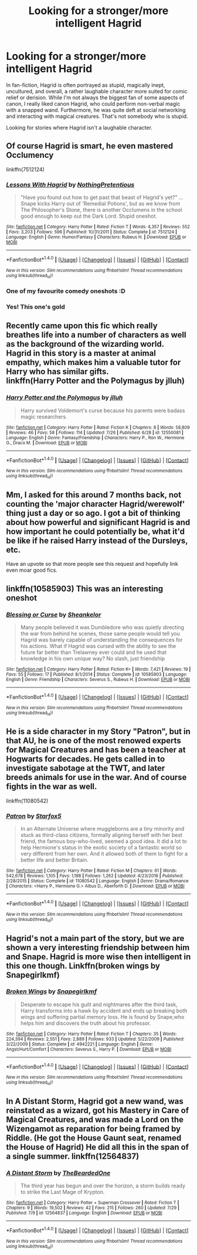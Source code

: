 #+TITLE: Looking for a stronger/more intelligent Hagrid

* Looking for a stronger/more intelligent Hagrid
:PROPERTIES:
:Score: 18
:DateUnix: 1501432781.0
:DateShort: 2017-Jul-30
:FlairText: Request
:END:
In fan-fiction, Hagrid is often portrayed as stupid, magically inept, uncultured, and overall, a rather laughable character more suited for comic relief or derision. While I'm not always the biggest fan of some aspects of canon, I really liked canon Hagrid, who could perform non-verbal magic with a snapped wand. Furthermore, he was quite deft at social networking and interacting with magical creatures. That's not somebody who is stupid.

Looking for stories where Hagrid isn't a laughable character.


** Of course Hagrid is smart, he even mastered Occlumency

linkffn(7512124)
:PROPERTIES:
:Author: Triflez
:Score: 29
:DateUnix: 1501438992.0
:DateShort: 2017-Jul-30
:END:

*** [[http://www.fanfiction.net/s/7512124/1/][*/Lessons With Hagrid/*]] by [[https://www.fanfiction.net/u/2713680/NothingPretentious][/NothingPretentious/]]

#+begin_quote
  "Have you found out how to get past that beast of Hagrid's yet?" ...Snape kicks Harry out of 'Remedial Potions', but as we know from The Philosopher's Stone, there is another Occlumens in the school good enough to keep out the Dark Lord. Stupid oneshot.
#+end_quote

^{/Site/: [[http://www.fanfiction.net/][fanfiction.net]] *|* /Category/: Harry Potter *|* /Rated/: Fiction T *|* /Words/: 4,357 *|* /Reviews/: 552 *|* /Favs/: 3,203 *|* /Follows/: 596 *|* /Published/: 10/31/2011 *|* /Status/: Complete *|* /id/: 7512124 *|* /Language/: English *|* /Genre/: Humor/Fantasy *|* /Characters/: Rubeus H. *|* /Download/: [[http://www.ff2ebook.com/old/ffn-bot/index.php?id=7512124&source=ff&filetype=epub][EPUB]] or [[http://www.ff2ebook.com/old/ffn-bot/index.php?id=7512124&source=ff&filetype=mobi][MOBI]]}

--------------

*FanfictionBot*^{1.4.0} *|* [[[https://github.com/tusing/reddit-ffn-bot/wiki/Usage][Usage]]] | [[[https://github.com/tusing/reddit-ffn-bot/wiki/Changelog][Changelog]]] | [[[https://github.com/tusing/reddit-ffn-bot/issues/][Issues]]] | [[[https://github.com/tusing/reddit-ffn-bot/][GitHub]]] | [[[https://www.reddit.com/message/compose?to=tusing][Contact]]]

^{/New in this version: Slim recommendations using/ ffnbot!slim! /Thread recommendations using/ linksub(thread_id)!}
:PROPERTIES:
:Author: FanfictionBot
:Score: 3
:DateUnix: 1501439051.0
:DateShort: 2017-Jul-30
:END:


*** One of my favourite comedy oneshots :D
:PROPERTIES:
:Author: SteamAngel
:Score: 3
:DateUnix: 1501451785.0
:DateShort: 2017-Jul-31
:END:


*** Yes! This one's gold
:PROPERTIES:
:Author: epsi10n
:Score: 2
:DateUnix: 1501473606.0
:DateShort: 2017-Jul-31
:END:


** Recently came upon this fic which really breathes life into a number of characters as well as the background of the wizarding world. Hagrid in this story is a master at animal empathy, which makes him a valuable tutor for Harry who has similar gifts.\\
linkffn(Harry Potter and the Polymagus by jlluh)
:PROPERTIES:
:Author: wordhammer
:Score: 4
:DateUnix: 1501446756.0
:DateShort: 2017-Jul-31
:END:

*** [[http://www.fanfiction.net/s/12550081/1/][*/Harry Potter and the Polymagus/*]] by [[https://www.fanfiction.net/u/9395907/jlluh][/jlluh/]]

#+begin_quote
  Harry survived Voldemort's curse because his parents were badass magic researchers.
#+end_quote

^{/Site/: [[http://www.fanfiction.net/][fanfiction.net]] *|* /Category/: Harry Potter *|* /Rated/: Fiction K *|* /Chapters/: 8 *|* /Words/: 58,809 *|* /Reviews/: 46 *|* /Favs/: 58 *|* /Follows/: 114 *|* /Updated/: 7/26 *|* /Published/: 6/28 *|* /id/: 12550081 *|* /Language/: English *|* /Genre/: Fantasy/Friendship *|* /Characters/: Harry P., Ron W., Hermione G., Draco M. *|* /Download/: [[http://www.ff2ebook.com/old/ffn-bot/index.php?id=12550081&source=ff&filetype=epub][EPUB]] or [[http://www.ff2ebook.com/old/ffn-bot/index.php?id=12550081&source=ff&filetype=mobi][MOBI]]}

--------------

*FanfictionBot*^{1.4.0} *|* [[[https://github.com/tusing/reddit-ffn-bot/wiki/Usage][Usage]]] | [[[https://github.com/tusing/reddit-ffn-bot/wiki/Changelog][Changelog]]] | [[[https://github.com/tusing/reddit-ffn-bot/issues/][Issues]]] | [[[https://github.com/tusing/reddit-ffn-bot/][GitHub]]] | [[[https://www.reddit.com/message/compose?to=tusing][Contact]]]

^{/New in this version: Slim recommendations using/ ffnbot!slim! /Thread recommendations using/ linksub(thread_id)!}
:PROPERTIES:
:Author: FanfictionBot
:Score: 1
:DateUnix: 1501446771.0
:DateShort: 2017-Jul-31
:END:


** Mm, I asked for this around 7 months back, not counting the 'major character Hagrid/werewolf' thing just a day or so ago. I got a bit of thinking about how powerful and significant Hagrid is and how important he could potentially be, what it'd be like if he raised Harry instead of the Dursleys, etc.

Have an upvote so that more people see this request and hopefully link even moar good fics.
:PROPERTIES:
:Author: Avaday_Daydream
:Score: 2
:DateUnix: 1501451076.0
:DateShort: 2017-Jul-31
:END:


** linkffn(10585903) This was an interesting oneshot
:PROPERTIES:
:Author: zombieqatz
:Score: 2
:DateUnix: 1501467909.0
:DateShort: 2017-Jul-31
:END:

*** [[http://www.fanfiction.net/s/10585903/1/][*/Blessing or Curse/*]] by [[https://www.fanfiction.net/u/912065/Sheankelor][/Sheankelor/]]

#+begin_quote
  Many people believed it was Dumbledore who was quietly directing the war from behind he scenes, those same people would tell you Hagrid was barely capable of understanding the consequences for his actions. What if Hagrid was cursed with the ability to see the future far better than Trelawney ever could and he used that knowledge in his own unique way? No slash, just friendship
#+end_quote

^{/Site/: [[http://www.fanfiction.net/][fanfiction.net]] *|* /Category/: Harry Potter *|* /Rated/: Fiction K+ *|* /Words/: 7,421 *|* /Reviews/: 19 *|* /Favs/: 55 *|* /Follows/: 17 *|* /Published/: 8/1/2014 *|* /Status/: Complete *|* /id/: 10585903 *|* /Language/: English *|* /Genre/: Friendship *|* /Characters/: Severus S., Rubeus H. *|* /Download/: [[http://www.ff2ebook.com/old/ffn-bot/index.php?id=10585903&source=ff&filetype=epub][EPUB]] or [[http://www.ff2ebook.com/old/ffn-bot/index.php?id=10585903&source=ff&filetype=mobi][MOBI]]}

--------------

*FanfictionBot*^{1.4.0} *|* [[[https://github.com/tusing/reddit-ffn-bot/wiki/Usage][Usage]]] | [[[https://github.com/tusing/reddit-ffn-bot/wiki/Changelog][Changelog]]] | [[[https://github.com/tusing/reddit-ffn-bot/issues/][Issues]]] | [[[https://github.com/tusing/reddit-ffn-bot/][GitHub]]] | [[[https://www.reddit.com/message/compose?to=tusing][Contact]]]

^{/New in this version: Slim recommendations using/ ffnbot!slim! /Thread recommendations using/ linksub(thread_id)!}
:PROPERTIES:
:Author: FanfictionBot
:Score: 1
:DateUnix: 1501467945.0
:DateShort: 2017-Jul-31
:END:


** He is a side character in my Story "Patron", but in that AU, he is one of the most renowed experts for Magical Creatures and has been a teacher at Hogwarts for decades. He gets called in to investigate sabotage at the TWT, and later breeds animals for use in the war. And of course fights in the war as well.

linkffn(11080542)
:PROPERTIES:
:Author: Starfox5
:Score: 2
:DateUnix: 1501444555.0
:DateShort: 2017-Jul-31
:END:

*** [[http://www.fanfiction.net/s/11080542/1/][*/Patron/*]] by [[https://www.fanfiction.net/u/2548648/Starfox5][/Starfox5/]]

#+begin_quote
  In an Alternate Universe where muggleborns are a tiny minority and stuck as third-class citizens, formally aligning herself with her best friend, the famous boy-who-lived, seemed a good idea. It did a lot to help Hermione's status in the exotic society of a fantastic world so very different from her own. And it allowed both of them to fight for a better life and better Britain.
#+end_quote

^{/Site/: [[http://www.fanfiction.net/][fanfiction.net]] *|* /Category/: Harry Potter *|* /Rated/: Fiction M *|* /Chapters/: 61 *|* /Words/: 542,678 *|* /Reviews/: 1,105 *|* /Favs/: 1,198 *|* /Follows/: 1,262 *|* /Updated/: 4/23/2016 *|* /Published/: 2/28/2015 *|* /Status/: Complete *|* /id/: 11080542 *|* /Language/: English *|* /Genre/: Drama/Romance *|* /Characters/: <Harry P., Hermione G.> Albus D., Aberforth D. *|* /Download/: [[http://www.ff2ebook.com/old/ffn-bot/index.php?id=11080542&source=ff&filetype=epub][EPUB]] or [[http://www.ff2ebook.com/old/ffn-bot/index.php?id=11080542&source=ff&filetype=mobi][MOBI]]}

--------------

*FanfictionBot*^{1.4.0} *|* [[[https://github.com/tusing/reddit-ffn-bot/wiki/Usage][Usage]]] | [[[https://github.com/tusing/reddit-ffn-bot/wiki/Changelog][Changelog]]] | [[[https://github.com/tusing/reddit-ffn-bot/issues/][Issues]]] | [[[https://github.com/tusing/reddit-ffn-bot/][GitHub]]] | [[[https://www.reddit.com/message/compose?to=tusing][Contact]]]

^{/New in this version: Slim recommendations using/ ffnbot!slim! /Thread recommendations using/ linksub(thread_id)!}
:PROPERTIES:
:Author: FanfictionBot
:Score: 1
:DateUnix: 1501444582.0
:DateShort: 2017-Jul-31
:END:


** Hagrid's not a main part of the story, but we are shown a very interesting friendship between him and Snape. Hagrid is more wise then intelligent in this one though. Linkffn(broken wings by Snapegirlkmf)
:PROPERTIES:
:Author: heavy__rain
:Score: 1
:DateUnix: 1501579087.0
:DateShort: 2017-Aug-01
:END:

*** [[http://www.fanfiction.net/s/4942221/1/][*/Broken Wings/*]] by [[https://www.fanfiction.net/u/1386923/Snapegirlkmf][/Snapegirlkmf/]]

#+begin_quote
  Desperate to escape his guilt and nightmares after the third task, Harry transforms into a hawk by accident and ends up breaking both wings and suffering partial memory loss. He is found by Snape,who helps him and discovers the truth about his professor.
#+end_quote

^{/Site/: [[http://www.fanfiction.net/][fanfiction.net]] *|* /Category/: Harry Potter *|* /Rated/: Fiction T *|* /Chapters/: 35 *|* /Words/: 224,394 *|* /Reviews/: 2,551 *|* /Favs/: 2,889 *|* /Follows/: 933 *|* /Updated/: 5/22/2009 *|* /Published/: 3/22/2009 *|* /Status/: Complete *|* /id/: 4942221 *|* /Language/: English *|* /Genre/: Angst/Hurt/Comfort *|* /Characters/: Severus S., Harry P. *|* /Download/: [[http://www.ff2ebook.com/old/ffn-bot/index.php?id=4942221&source=ff&filetype=epub][EPUB]] or [[http://www.ff2ebook.com/old/ffn-bot/index.php?id=4942221&source=ff&filetype=mobi][MOBI]]}

--------------

*FanfictionBot*^{1.4.0} *|* [[[https://github.com/tusing/reddit-ffn-bot/wiki/Usage][Usage]]] | [[[https://github.com/tusing/reddit-ffn-bot/wiki/Changelog][Changelog]]] | [[[https://github.com/tusing/reddit-ffn-bot/issues/][Issues]]] | [[[https://github.com/tusing/reddit-ffn-bot/][GitHub]]] | [[[https://www.reddit.com/message/compose?to=tusing][Contact]]]

^{/New in this version: Slim recommendations using/ ffnbot!slim! /Thread recommendations using/ linksub(thread_id)!}
:PROPERTIES:
:Author: FanfictionBot
:Score: 1
:DateUnix: 1501579103.0
:DateShort: 2017-Aug-01
:END:


** In A Distant Storm, Hagrid got a new wand, was reinstated as a wizard, got his Mastery in Care of Magical Creatures, and was made a Lord on the Wizengamot as reparation for being framed by Riddle. (He got the House Gaunt seat, renamed the House of Hagrid) He did all this in the span of a single summer. linkffn(12564837)
:PROPERTIES:
:Author: Jahoan
:Score: 1
:DateUnix: 1501601860.0
:DateShort: 2017-Aug-01
:END:

*** [[http://www.fanfiction.net/s/12564837/1/][*/A Distant Storm/*]] by [[https://www.fanfiction.net/u/4011588/TheBeardedOne][/TheBeardedOne/]]

#+begin_quote
  The third year has begun and over the horizon, a storm builds ready to strike the Last Mage of Krypton.
#+end_quote

^{/Site/: [[http://www.fanfiction.net/][fanfiction.net]] *|* /Category/: Harry Potter + Superman Crossover *|* /Rated/: Fiction T *|* /Chapters/: 9 *|* /Words/: 19,502 *|* /Reviews/: 42 *|* /Favs/: 215 *|* /Follows/: 260 *|* /Updated/: 7/29 *|* /Published/: 7/9 *|* /id/: 12564837 *|* /Language/: English *|* /Download/: [[http://www.ff2ebook.com/old/ffn-bot/index.php?id=12564837&source=ff&filetype=epub][EPUB]] or [[http://www.ff2ebook.com/old/ffn-bot/index.php?id=12564837&source=ff&filetype=mobi][MOBI]]}

--------------

*FanfictionBot*^{1.4.0} *|* [[[https://github.com/tusing/reddit-ffn-bot/wiki/Usage][Usage]]] | [[[https://github.com/tusing/reddit-ffn-bot/wiki/Changelog][Changelog]]] | [[[https://github.com/tusing/reddit-ffn-bot/issues/][Issues]]] | [[[https://github.com/tusing/reddit-ffn-bot/][GitHub]]] | [[[https://www.reddit.com/message/compose?to=tusing][Contact]]]

^{/New in this version: Slim recommendations using/ ffnbot!slim! /Thread recommendations using/ linksub(thread_id)!}
:PROPERTIES:
:Author: FanfictionBot
:Score: 1
:DateUnix: 1501601871.0
:DateShort: 2017-Aug-01
:END:
